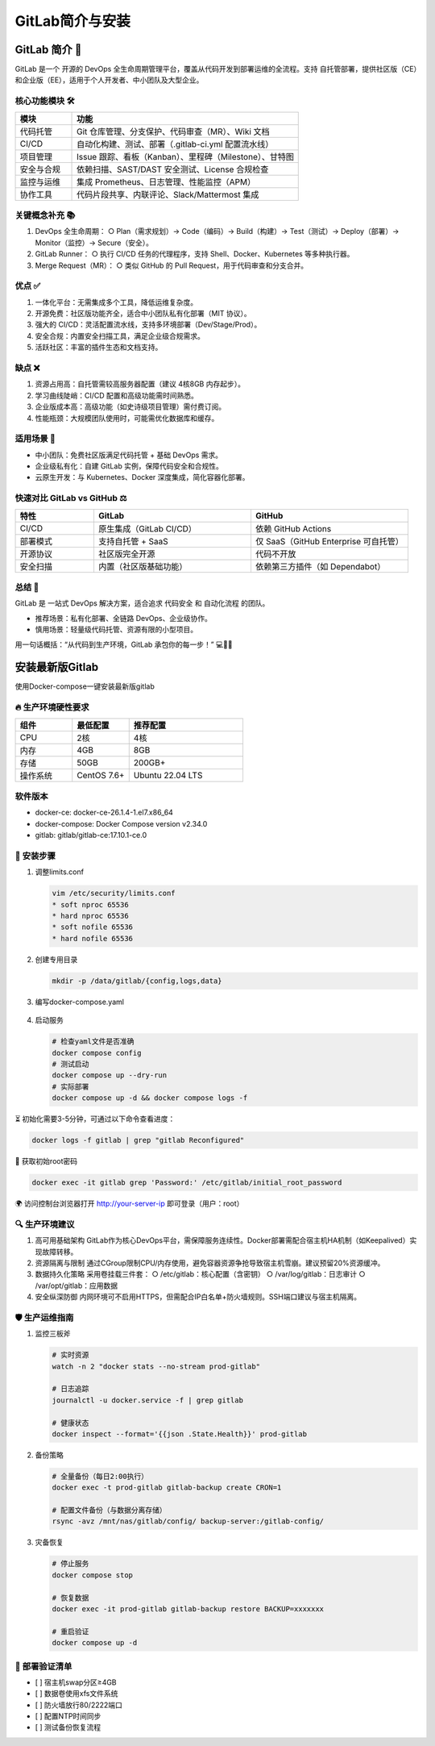 =========================
GitLab简介与安装
=========================


GitLab 简介 📘
=========================

GitLab 是一个 开源的 DevOps 全生命周期管理平台，覆盖从代码开发到部署运维的全流程。支持 自托管部署，提供社区版（CE）和企业版（EE），适用于个人开发者、中小团队及大型企业。

核心功能模块 🛠️
-----------------------

.. list-table::
   :header-rows: 1
   :widths: 20 80

   * - 模块
     - 功能
   * - 代码托管
     - Git 仓库管理、分支保护、代码审查（MR）、Wiki 文档
   * - CI/CD
     - 自动化构建、测试、部署（.gitlab-ci.yml 配置流水线）
   * - 项目管理
     - Issue 跟踪、看板（Kanban）、里程碑（Milestone）、甘特图
   * - 安全与合规
     - 依赖扫描、SAST/DAST 安全测试、License 合规检查
   * - 监控与运维
     - 集成 Prometheus、日志管理、性能监控（APM）
   * - 协作工具
     - 代码片段共享、内联评论、Slack/Mattermost 集成

关键概念补充 📚
---------------------

1. DevOps 全生命周期：  
   ○ Plan（需求规划）→ Code（编码）→ Build（构建）→ Test（测试）→ Deploy（部署）→ Monitor（监控）→ Secure（安全）。

2. GitLab Runner：  
   ○ 执行 CI/CD 任务的代理程序，支持 Shell、Docker、Kubernetes 等多种执行器。

3. Merge Request（MR）：  
   ○ 类似 GitHub 的 Pull Request，用于代码审查和分支合并。

优点 ✅
-------

1. 一体化平台：无需集成多个工具，降低运维复杂度。  
2. 开源免费：社区版功能齐全，适合中小团队私有化部署（MIT 协议）。  
3. 强大的 CI/CD：灵活配置流水线，支持多环境部署（Dev/Stage/Prod）。  
4. 安全合规：内置安全扫描工具，满足企业级合规需求。  
5. 活跃社区：丰富的插件生态和文档支持。

缺点 ❌
-------

1. 资源占用高：自托管需较高服务器配置（建议 4核8GB 内存起步）。  
2. 学习曲线陡峭：CI/CD 配置和高级功能需时间熟悉。  
3. 企业版成本高：高级功能（如史诗级项目管理）需付费订阅。  
4. 性能瓶颈：大规模团队使用时，可能需优化数据库和缓存。

适用场景 🎯
-----------

- 中小团队：免费社区版满足代码托管 + 基础 DevOps 需求。  
- 企业级私有化：自建 GitLab 实例，保障代码安全和合规性。  
- 云原生开发：与 Kubernetes、Docker 深度集成，简化容器化部署。

快速对比 GitLab vs GitHub ⚖️
-----------------------------

.. list-table::
   :header-rows: 1
   :widths: 20 40 40

   * - 特性
     - GitLab
     - GitHub
   * - CI/CD
     - 原生集成（GitLab CI/CD）
     - 依赖 GitHub Actions
   * - 部署模式
     - 支持自托管 + SaaS
     - 仅 SaaS（GitHub Enterprise 可自托管）
   * - 开源协议
     - 社区版完全开源
     - 代码不开放
   * - 安全扫描
     - 内置（社区版基础功能）
     - 依赖第三方插件（如 Dependabot）

总结 🚀
---------------

GitLab 是 一站式 DevOps 解决方案，适合追求 代码安全 和 自动化流程 的团队。  

- 推荐场景：私有化部署、全链路 DevOps、企业级协作。  
- 慎用场景：轻量级代码托管、资源有限的小型项目。  

用一句话概括：“从代码到生产环境，GitLab 承包你的每一步！” 💻🔧🌐

安装最新版Gitlab
=====================

使用Docker-compose一键安装最新版gitlab

🔥 生产环境硬性要求
--------------------------

.. list-table::
   :header-rows: 1
   :widths: 20 20 40

   * - 组件
     - 最低配置
     - 推荐配置
   * - CPU
     - 2核
     - 4核
   * - 内存
     - 4GB
     - 8GB
   * - 存储
     - 50GB
     - 200GB+
   * - 操作系统
     - CentOS 7.6+
     - Ubuntu 22.04 LTS

软件版本
---------------

- docker-ce: docker-ce-26.1.4-1.el7.x86_64  
- docker-compose: Docker Compose version v2.34.0  
- gitlab: gitlab/gitlab-ce:17.10.1-ce.0

📂 安装步骤
-------------------

1. 调整limits.conf

   .. code-block:: shell

      vim /etc/security/limits.conf
      * soft nproc 65536
      * hard nproc 65536
      * soft nofile 65536
      * hard nofile 65536

2. 创建专用目录

   .. code-block:: shell

      mkdir -p /data/gitlab/{config,logs,data}

3. 编写docker-compose.yaml

  .. literalinclude:: ./code/03_gitlab/01_intro_install/docker-compose.yaml
      :encoding: utf-8
      :language: yaml
      :caption: docker-compose.yaml  

4. 启动服务

   .. code-block:: shell

      # 检查yaml文件是否准确
      docker compose config
      # 测试启动
      docker compose up --dry-run
      # 实际部署
      docker compose up -d && docker compose logs -f

⏳ 初始化需要3-5分钟，可通过以下命令查看进度：

.. code-block:: shell

   docker logs -f gitlab | grep "gitlab Reconfigured"

🔑 获取初始root密码

.. code-block:: shell

   docker exec -it gitlab grep 'Password:' /etc/gitlab/initial_root_password

🌍 访问控制台浏览器打开 http://your-server-ip 即可登录（用户：root）

🔍 生产环境建议
--------------------

1. 高可用基础架构  
   GitLab作为核心DevOps平台，需保障服务连续性。Docker部署需配合宿主机HA机制（如Keepalived）实现故障转移。

2. 资源隔离与限制  
   通过CGroup限制CPU/内存使用，避免容器资源争抢导致宿主机雪崩。建议预留20%资源缓冲。

3. 数据持久化策略  
   采用卷挂载三件套：  
   ○ /etc/gitlab：核心配置（含密钥）  
   ○ /var/log/gitlab：日志审计  
   ○ /var/opt/gitlab：应用数据

4. 安全纵深防御  
   内网环境可不启用HTTPS，但需配合IP白名单+防火墙规则。SSH端口建议与宿主机隔离。

🛡️ 生产运维指南
----------------------

1. 监控三板斧

   .. code-block:: shell

      # 实时资源
      watch -n 2 "docker stats --no-stream prod-gitlab"

      # 日志追踪
      journalctl -u docker.service -f | grep gitlab

      # 健康状态
      docker inspect --format='{{json .State.Health}}' prod-gitlab

2. 备份策略

   .. code-block:: shell

      # 全量备份（每日2:00执行）
      docker exec -t prod-gitlab gitlab-backup create CRON=1

      # 配置文件备份（与数据分离存储）
      rsync -avz /mnt/nas/gitlab/config/ backup-server:/gitlab-config/

3. 灾备恢复

   .. code-block:: shell

      # 停止服务
      docker compose stop

      # 恢复数据
      docker exec -it prod-gitlab gitlab-backup restore BACKUP=xxxxxxx

      # 重启验证
      docker compose up -d

🚦 部署验证清单
---------------------

- [ ] 宿主机swap分区≥4GB  
- [ ] 数据卷使用xfs文件系统  
- [ ] 防火墙放行80/2222端口  
- [ ] 配置NTP时间同步  
- [ ] 测试备份恢复流程



